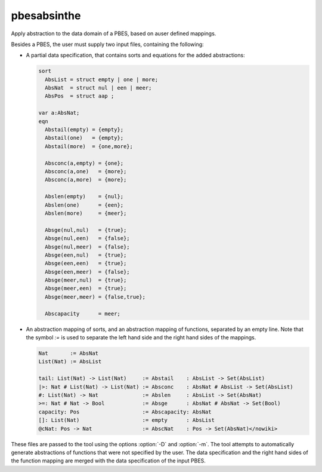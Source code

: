 .. index:: pbesabsinthe

.. _tool-pbesabsinthe:

pbesabsinthe
============

Apply abstraction to the data domain of a PBES, based on auser defined mappings.

Besides a PBES, the user must supply two input files, containing the following:

* A partial data specification, that contains sorts and equations for the added
  abstractions:

  .. code-block:: mcrl2
  
     sort
       AbsList = struct empty | one | more;
       AbsNat  = struct nul | een | meer;
       AbsPos  = struct aap ;

     var a:AbsNat;
     eqn
       Abstail(empty) = {empty};
       Abstail(one)   = {empty};
       Abstail(more)  = {one,more};

       Absconc(a,empty) = {one};
       Absconc(a,one)   = {more};
       Absconc(a,more)  = {more};

       Abslen(empty)    = {nul};
       Abslen(one)      = {een};
       Abslen(more)     = {meer};

       Absge(nul,nul)   = {true};
       Absge(nul,een)   = {false};
       Absge(nul,meer)  = {false};
       Absge(een,nul)   = {true};
       Absge(een,een)   = {true};
       Absge(een,meer)  = {false};
       Absge(meer,nul)  = {true};
       Absge(meer,een)  = {true};
       Absge(meer,meer) = {false,true};

       Abscapacity      = meer;

* An abstraction mapping of sorts, and an abstraction mapping of functions,
  separated by an empty line. Note that the symbol `:=` is used to separate the
  left hand side and the right hand sides of the mappings.

  .. code-block:: mcrl2
  
     Nat       := AbsNat
     List(Nat) := AbsList

     tail: List(Nat) -> List(Nat)     := Abstail    : AbsList -> Set(AbsList)
     |>: Nat # List(Nat) -> List(Nat) := Absconc    : AbsNat # AbsList -> Set(AbsList)
     #: List(Nat) -> Nat              := Abslen     : AbsList -> Set(AbsNat)
     >=: Nat # Nat -> Bool            := Absge      : AbsNat # AbsNat -> Set(Bool)
     capacity: Pos                    := Abscapacity: AbsNat
     []: List(Nat)                    := empty      : AbsList
     @cNat: Pos -> Nat                := AbscNat    : Pos -> Set(AbsNat)</nowiki>

These files are passed to the tool using the options :option:`-D` and
:option:`-m`. The tool attempts to automatically generate abstractions of
functions that were not specified by the user. The data specification and the
right hand sides of the function mapping are merged with the data specification
of the input PBES.

